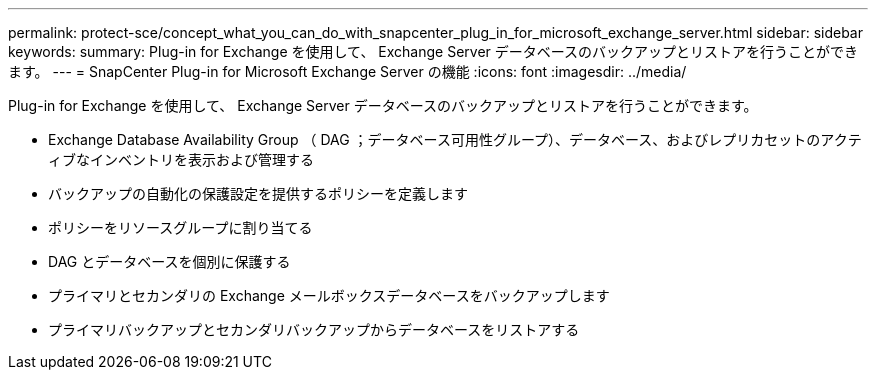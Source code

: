 ---
permalink: protect-sce/concept_what_you_can_do_with_snapcenter_plug_in_for_microsoft_exchange_server.html 
sidebar: sidebar 
keywords:  
summary: Plug-in for Exchange を使用して、 Exchange Server データベースのバックアップとリストアを行うことができます。 
---
= SnapCenter Plug-in for Microsoft Exchange Server の機能
:icons: font
:imagesdir: ../media/


[role="lead"]
Plug-in for Exchange を使用して、 Exchange Server データベースのバックアップとリストアを行うことができます。

* Exchange Database Availability Group （ DAG ；データベース可用性グループ）、データベース、およびレプリカセットのアクティブなインベントリを表示および管理する
* バックアップの自動化の保護設定を提供するポリシーを定義します
* ポリシーをリソースグループに割り当てる
* DAG とデータベースを個別に保護する
* プライマリとセカンダリの Exchange メールボックスデータベースをバックアップします
* プライマリバックアップとセカンダリバックアップからデータベースをリストアする

